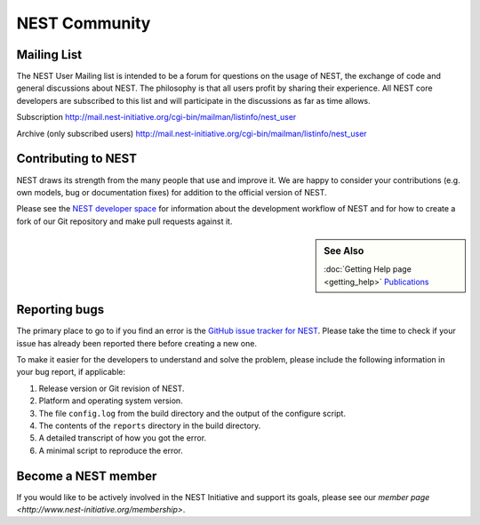 NEST Community
===============


Mailing List
-------------

The NEST User Mailing list is intended to be a forum for questions on the usage 
of NEST, the exchange of code and general discussions about NEST. The philosophy 
is that all users profit by sharing their experience. All NEST core developers 
are subscribed to this list and will participate in the discussions as far as 
time allows.

Subscription
http://mail.nest-initiative.org/cgi-bin/mailman/listinfo/nest_user

Archive (only subscribed users)
http://mail.nest-initiative.org/cgi-bin/mailman/listinfo/nest_user


Contributing to NEST
---------------------

NEST draws its strength from the many people that use and improve it. We
are happy to consider your contributions (e.g. own models, bug or
documentation fixes) for addition to the official version of NEST.

Please see the `NEST developer
space <http://nest.github.io/nest-simulator>`_ for information about
the development workflow of NEST and for how to create a fork of our Git
repository and make pull requests against it.

.. sidebar:: See Also

    :doc:`Getting Help page <getting_help>`
    `Publications <http://www.nest-simulator.org/publications/>`_

Reporting bugs
--------------

The primary place to go to if you find an error is the `GitHub issue
tracker for NEST <https://github.com/nest/nest-simulator/issues>`_.
Please take the time to check if your issue has already been reported
there before creating a new one.

To make it easier for the developers to understand and solve the
problem, please include the following information in your bug report, if
applicable:

1. Release version or Git revision of NEST.

2. Platform and operating system version.

3. The file ``config.log`` from the build directory and the output of
   the configure script.

4. The contents of the ``reports`` directory in the build directory.

5. A detailed transcript of how you got the error.

6. A minimal script to reproduce the error.

Become a NEST member
--------------------

If you would like to be actively involved in the NEST Initiative and support its
goals, please see our `member page <http://www.nest-initiative.org/membership>`.
